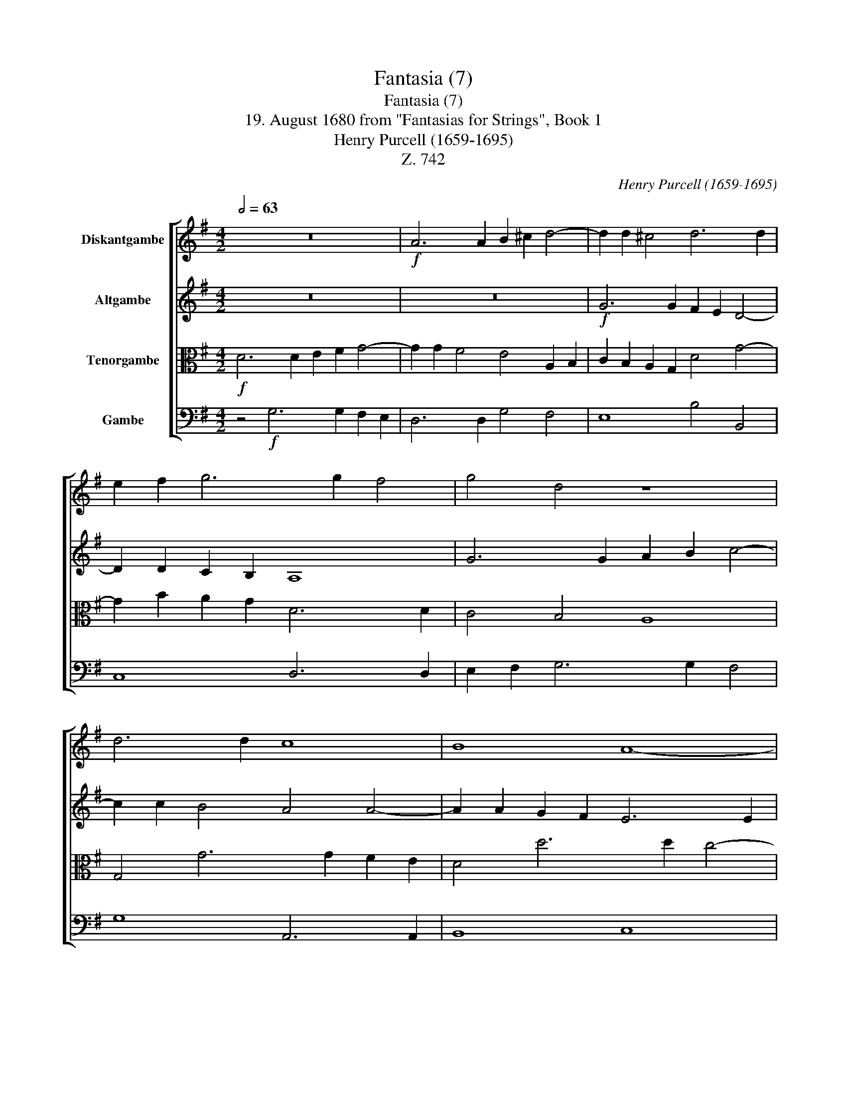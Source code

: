 X:1
T:Fantasia (7)
T:Fantasia (7)
T:19. August 1680 from "Fantasias for Strings", Book 1 
T:Henry Purcell (1659-1695)
T:Z. 742
C:Henry Purcell (1659-1695)
Z:Z. 742
%%score [ 1 2 3 4 ]
L:1/8
Q:1/2=63
M:4/2
K:G
V:1 treble nm="Diskantgambe"
V:2 treble nm="Altgambe"
V:3 alto nm="Tenorgambe"
V:4 bass nm="Gambe"
V:1
 z16 |!f! A6 A2 B2 ^c2 d4- | d2 d2 ^c4 d6 d2 | e2 f2 g6 g2 f4 | g4 d4 z8 | d6 d2 c8 | B8 A8- | %7
 A2 D2 G8 F4 | G4 g6 g2 =f2 e2 | d4 B4 c6 c2 | d2 e2 =f6 f2 e4 | d6 c2 _BA G2 c4- | %12
 c2 c2 d2 e2 =f4 f4- | f2 !courtesy!=f2 e2 d2 ^c4 d4- | d4 ^c4 d6 d2 | !courtesy!=c4 B4 A6 A2 | %16
 B8 c8 | d8- d2 e2 c2 d2 | B6 B2 ^c2 ^d2 e4- | e2 e2 ^d4 e2 f2 g2 e2 | ^c8 d8 | e6 e2 f2 g2 a4- | %22
 a2 a2 g2 f2 e2 f2 g4- | g2 g2 f4 g8 |[Q:1/4=42]"^Drag\n (Schleppend)\n" z2!p! d2 d2 d2 =f8- | %25
 f2 _B2 B2 B2 _d4 c4 | =F2 F2 _B2 _AG A4 F4 | G2 G2 G2 G2 _B4 A2 A2 | c4 =B2 B2 ^c6 c2 | %29
 ^c2 c2 d6 !courtesy!=cB c4- | c2 _BA B4 A4 z2[Q:1/4=189]"^Brisk\n"!f! d2 | %31
"^(Lebhaft)" BdGB ABcA Bc d4 ^c2 | d6 d2 !courtesy!=c4 B4 | A4 z2 d2 ^cABc defd | %34
 efge a4 z2 a2 =fadf | e^f^ge fg a4 g2 a4 | z4 z2 e2 dBcd e=fge | =f6 f2 e4 d4 | %38
 c2 c2 BdAc BcdB cBAG | ^F^DEF GAB^c !courtesy!=d2 d2 cfBe | ^AB^cA B6 B2 !courtesy!=A4- | %41
 A4 G6 G2 FADF | E8 z2 d2 cedc | BAGB A4 z2 c2 dBcd | efge =f4 ^f2 g4 f2 | g4 =f6 ed e4 | %46
 =fadf B3 B c3 e Ac^FA | D2 G2 FDEF GABG A2 d2 | BdGB EFGE FGAF G4- | %49
[Q:3/4=63] G2[Q:3/4=59]"^.5" A2[Q:3/4=57]"^.1" F4[Q:3/4=53] !fermata!G8[Q:3/4=60]"^.9"[Q:3/4=58]"^.2"[Q:3/4=54] |] %50
V:2
 z16 | z16 |!f! G6 G2 F2 E2 D4- | D2 D2 C2 B,2 A,8 | G6 G2 A2 B2 c4- | c2 c2 B4 A4 A4- | %6
 A2 A2 G2 F2 E6 E2 | F4 G4 A8 | z4 e6 e2 d2 c2 | B4 G6 G2 =F2 E2 | D6 D2 E2 =F2 G4- | %11
 G2 G2 !courtesy!=F4 _B6 B2 | A2 G2 =F6 F2 G2 A2 | _B6 B2 A2 G2 =F4 | E4 A6 A2 G2 ^F2 | %15
 E2 D4 D2 E4 =F4 | G12 E4 | =F8 E4 E4- | E2 E2 ^F2 ^G2 A2 B2 c2 A2 | F6 F2 ^G2 ^A2 B4- | %20
 B4 ^A4 B4 d4- | d2 d2 c2 B2 A6 A2 | B2 c2 d6 d2 c2 B2 | A8 B8 | z2!p! _B2 B2 B2 B4 _A4 | %25
 G6 _E2 E2 E2 !courtesy!=F2 C2 | D4 _E8 D4 | _E2 E2 E2 E2 G4 C2 _B,2 | A,4 D4 z4 z2 =E2 | %29
 E2 E2 A6 G2 F2 E2 | D8 D8 | z2!f! G2 FDEF GABG A2 E2 | A4 G4 AGFE D4 | z2 d2 BdGB EFGE FGAF | %34
 GAB^c dDFG A4 z2 A2 | ^GBEG ABcA e6 e2 | d4 c4 B4 c4- | c2 BA B4 c4 G4- | G=F E2 D4- D4 z4 | %39
 z4 z2 E2 DB,^CD EFGE | F6 F2 E^CDE FGAF | B6 B2 EG^CE A,4 | z2 A2 GBAG FEDF E4 | %43
 D2 z G, DB,CD E=FGE F4 | G3 G A6 _B2 c4 | !courtesy!=BdG_B ABcA G8 | =F2 FA D3 D EG C3 EDC | %47
 B,A,G,B, A,4 G,2 G2 FADF | E2 D3 DCB, A,AFA D3 E | =F2 E2 D3 C !fermata!B,8 |] %50
V:3
!f! D6 D2 E2 F2 G4- | G2 G2 F4 E4 A,2 B,2 | C2 B,2 A,2 G,2 D4 G4- | G2 B2 A2 G2 D6 D2 | %4
 C4 B,4 A,8 | G,4 G6 G2 F2 E2 | D4 d6 d2 c4- | c4 B4 A4 D,4 | E,8 =F,8 | G,6 G,2 A,2 B,2 C4- | %10
 C4 B,4 C6 C2 | _B,4 A,4 G,8 | =F,4 A,6 A,2 _B,2 C2 | D4 G2 =F2 E2 A4 A2 | G2 =F2 E4 ^F2 ^F,4 F,2 | %15
 G,2 A,2 B,4 C6 C2 | D6 D2 E2 =F2 G4 | A8 B4 A4- | A4 z4 E6 E2 | D2 C2 B,4 B6 B2 | A2 G2 F4 F8 | %21
 G6 G2 A2 B2 c4- | c2 c2 B2 A2 G6 G2 | =F2 E2 D4 D8 | z2!p! D2 D2 D2 _B,6 B,2 | %25
 _B,2 B,2 _E2 G,2 B,4 _A,4- | _A,4 G,2 _E,2 !courtesy!=F,4 z2 _B,2 | %27
 !courtesy!_B,2 B,2 C2 C2 C2 C2 _E4 | D2 D2 !courtesy!=F4 =E2 E2 G4- | G4 F4 E2 E2 A4- | %30
 A4 G6 FE F4 | z16 | z2!f! D2 B,DG,B, A,B,CA, B,2 G2 | FDEF GABG A6 A2 | G4 F4 E4 D4- | %35
 D2 D2 CEA,C B,CDB, CDEF | G6 G2 =F4 E4 | D6 D2 CA,B,C DE=FD | E!courtesy!=F G4 F2 G3 G ^F2 E2 | %39
 ^DB,^CD EFGE F6 E2 | D2 ^C2 D4 CFB,D F,2 F2- | F2 F2 E2 D2 ^C4 D4- | %42
 D2 ^CB, C4 D!courtesy!=CB,A, G,2 A,2 | B,2 C2 D4 z2 G2 =FAGF | EDCE D6 D2 CA,B,C | %45
 D=FED C3 C _B,8 | A,4 G,4 G,2 A,2 D,4 | z4 D3 D C2 B,2 A,4 | G,A, B,3 G, C3 A, D2 B,DG,B, | %49
 A,B,CB, A,4 !fermata!G,8 |] %50
V:4
 z4!f! G,6 G,2 F,2 E,2 | D,6 D,2 G,4 F,4 | E,8 B,4 B,,4 | C,8 D,6 D,2 | E,2 F,2 G,6 G,2 F,4 | %5
 G,8 A,,6 A,,2 | B,,8 C,8 | D,12 D4- | D2 D2 C2 B,2 A,4 =F4- | %9
 F2 !courtesy!=F2 E2 D2 C2 B,2 A,2 E,2 | G,4 G,,4 C,6 C,2 | D,2 E,2 =F,6 F,2 E,4 | %12
 =F,6 E,2 D,6 C,2 | _B,,4 G,,4 A,,8- | A,,8 D,6 D,2 | E,2 F,2 G,8 =F,4- | %16
 F,2 !courtesy!=F,2 E,2 D,2 C,4 C4- | C2 C2 B,2 A,2 ^G,4 A,4 | E,8 A,,8 | B,,8 E,,8 | %20
 F,,8 B,,4 B,4- | B,2 B,2 A,2 G,2 F,6 F,2 | G,2 A,2 B,2 B,,2 C,2 D,2 E,2 C,2 | D,8 G,,8 | %24
!p! G,8 D,2 D,2 D,2 D,2 | _E,6 E,2 G,,4 _A,,4 | _B,,8- B,,2 B,,2 B,,2 B,,2 | %27
 !courtesy!_E,8 =E,4 !courtesy!=F,4 | ^F,4 G,4 A,2 A,2 A,2 A,2 | B,4 F,2 G,2 A,4 A,,2 G,,2 | %30
 F,,4 G,,4 D,8 | z8 z4 z2!f! A,2 | F,A,D,F, E,F,G,E, F,G,A,F, G,A,B,C | D4 G,6 G,2 F,4 | %34
 E,4 D,2 D,2 ^C,A,,B,,C, D,E,=F,D, | E,8 E,,2 E,2 C,E,A,,C, | B,,C,D,B,, C,D,E,=F, G,4 C,4 | %37
 G,,8 z2 C,2 B,,G,,A,,B,, | C,D,E,C, D,2 D,,2 G,,E,,F,,G,, A,,B,,C,A,, | B,,4 B,6 B,2 A,2 G,2 | %40
 F,2 F,2 D,F,B,,D, F,,6 F,,2 | G,,8 A,,8- | A,,8 D,3 D, E,2 F,2 | G,2 G,2 =F,A,G,F, E,D,C,E, D,4 | %44
 C,6 C,2 _B,,4 A,,4 | G,,2 G,,2 A,,=F,,G,,A,, _B,,C,D,B,, C,4 | %46
 =F,,2 =F,2 G,B,E,G, C,E,A,,C, ^F,,4 | G,,A,,B,,C, D,3 D, E,4 F,4 | G,2 G,,2 C,4 D,8 | %49
 D,,8 !fermata!G,,8 |] %50

